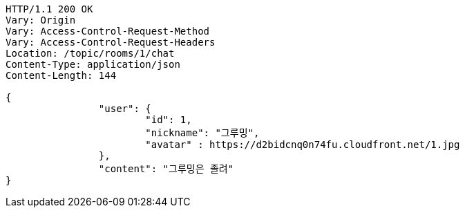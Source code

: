 [source,http,options="nowrap"]
----
HTTP/1.1 200 OK
Vary: Origin
Vary: Access-Control-Request-Method
Vary: Access-Control-Request-Headers
Location: /topic/rooms/1/chat
Content-Type: application/json
Content-Length: 144

{
		"user": {
			"id": 1,
			"nickname": "그루밍",
			"avatar" : https://d2bidcnq0n74fu.cloudfront.net/1.jpg
		},
		"content": "그루밍은 졸려"
}
----
